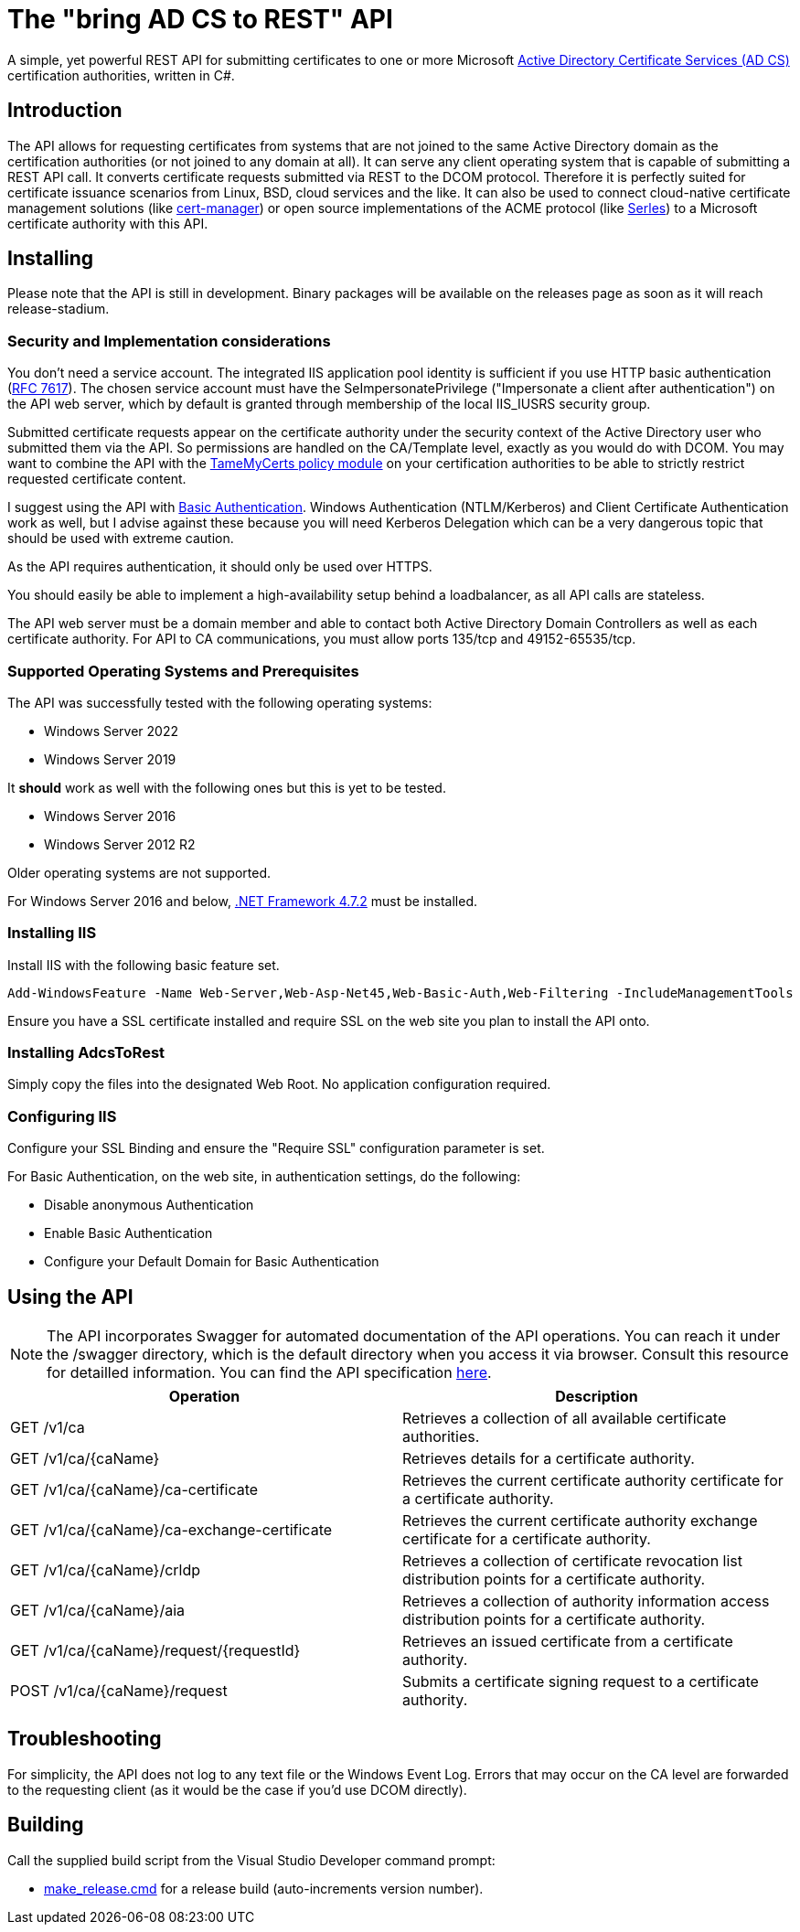 ﻿= The "bring AD CS to REST" API

A simple, yet powerful REST API for submitting certificates to one or more Microsoft link:https://docs.microsoft.com/en-us/windows/win32/seccrypto/certificate-services[Active Directory Certificate Services (AD CS)^] certification authorities, written in C#.

== Introduction

The API allows for requesting certificates from systems that are not joined to the same Active Directory domain as the certification authorities (or not joined to any domain at all). It can serve any client operating system that is capable of submitting a REST API call. It converts certificate requests submitted via REST to the DCOM protocol. Therefore it is perfectly suited for certificate issuance scenarios from Linux, BSD, cloud services and the like. It can also be used to connect cloud-native certificate management solutions (like link:https://cert-manager.io/[cert-manager^]) or open source implementations of the ACME protocol (like link:https://github.com/dvtirol/serles-acme[Serles^]) to a Microsoft certificate authority with this API.

== Installing

Please note that the API is still in development. Binary packages will be available on the releases page as soon as it will reach release-stadium.

=== Security and Implementation considerations

You don't need a service account. The integrated IIS application pool identity is sufficient if you use HTTP basic authentication (link:https://datatracker.ietf.org/doc/html/rfc7617[RFC 7617^]). The chosen service account must have the SeImpersonatePrivilege ("Impersonate a client after authentication") on the API web server, which by default is granted through membership of the local IIS_IUSRS security group.

Submitted certificate requests appear on the certificate authority under the security context of the Active Directory user who submitted them via the API. So permissions are handled on the CA/Template level, exactly as you would do with DCOM. You may want to combine the API with the link:https://github.com/Sleepw4lker/TameMyCerts[TameMyCerts policy module^] on your certification authorities to be able to strictly restrict requested certificate content.

I suggest using the API with link:https://docs.microsoft.com/en-us/aspnet/web-api/overview/security/basic-authentication[Basic Authentication^]. Windows Authentication (NTLM/Kerberos) and Client Certificate Authentication work as well, but I advise against these because you will need Kerberos Delegation which can be a very dangerous topic that should be used with extreme caution.

As the API requires authentication, it should only be used over HTTPS.

You should easily be able to implement a high-availability setup behind a loadbalancer, as all API calls are stateless.

The API web server must be a domain member and able to contact both Active Directory Domain Controllers as well as each certificate authority. For API to CA communications, you must allow ports 135/tcp and 49152-65535/tcp. 

=== Supported Operating Systems and Prerequisites

The API was successfully tested with the following operating systems:

* Windows Server 2022
* Windows Server 2019

It *should* work as well with the following ones but this is yet to be tested.

* Windows Server 2016
* Windows Server 2012 R2

Older operating systems are not supported.

For Windows Server 2016 and below, link:https://support.microsoft.com/en-us/topic/microsoft-net-framework-4-7-2-offline-installer-for-windows-05a72734-2127-a15d-50cf-daf56d5faec2[.NET Framework 4.7.2^] must be installed.

=== Installing IIS

Install IIS with the following basic feature set.

....
Add-WindowsFeature -Name Web-Server,Web-Asp-Net45,Web-Basic-Auth,Web-Filtering -IncludeManagementTools
....

Ensure you have a SSL certificate installed and require SSL on the web site you plan to install the API onto.

=== Installing AdcsToRest

Simply copy the files into the designated Web Root. No application configuration required.

=== Configuring IIS

Configure your SSL Binding and ensure the "Require SSL" configuration parameter is set.

For Basic Authentication, on the web site, in authentication settings, do the following:

* Disable anonymous Authentication
* Enable Basic Authentication
* Configure your Default Domain for Basic Authentication

== Using the API

NOTE: The API incorporates Swagger for automated documentation of the API operations. You can reach it under the /swagger directory, which is the default directory when you access it via browser. Consult this resource for detailled information. You can find the API specification link:v1.json[here].

|===
|Operation |Description

|GET /v1/ca
|Retrieves a collection of all available certificate authorities.

|GET /v1/ca/{caName}
|Retrieves details for a certificate authority.

|GET /v1/ca/{caName}/ca-certificate
|Retrieves the current certificate authority certificate for a certificate authority.

|GET /v1/ca/{caName}/ca-exchange-certificate
|Retrieves the current certificate authority exchange certificate for a certificate authority.

|GET /v1/ca/{caName}/crldp
|Retrieves a collection of certificate revocation list distribution points for a certificate authority.

|GET /v1/ca/{caName}/aia
|Retrieves a collection of authority information access distribution points for a certificate authority.

|GET /v1/ca/{caName}/request/{requestId}
|Retrieves an issued certificate from a certificate authority.

|POST /v1/ca/{caName}/request
|Submits a certificate signing request to a certificate authority.

|===

== Troubleshooting

For simplicity, the API does not log to any text file or the Windows Event Log. Errors that may occur on the CA level are forwarded to the requesting client (as it would be the case if you'd use DCOM directly).

== Building

Call the supplied build script from the Visual Studio Developer command prompt:

* link:AdcsToRest/make_release.cmd[make_release.cmd] for a release build (auto-increments version number).